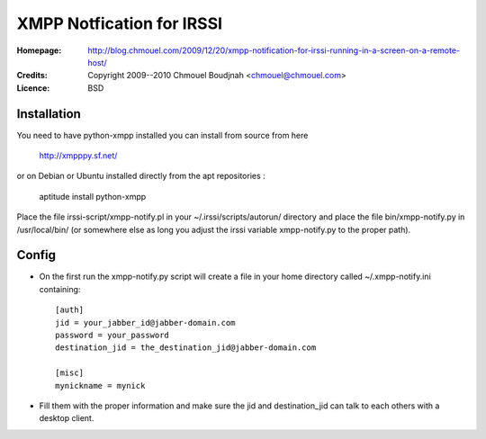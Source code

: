 ============================
 XMPP Notfication for IRSSI
============================

:Homepage:  http://blog.chmouel.com/2009/12/20/xmpp-notification-for-irssi-running-in-a-screen-on-a-remote-host/
:Credits:   Copyright 2009--2010 Chmouel Boudjnah <chmouel@chmouel.com>
:Licence:   BSD

Installation
============

You need to have python-xmpp installed you can install from source from here

    http://xmpppy.sf.net/

or on Debian or Ubuntu installed directly from the apt repositories :

    aptitude install python-xmpp

Place the file irssi-script/xmpp-notify.pl in your
~/.irssi/scripts/autorun/ directory and place the file
bin/xmpp-notify.py in /usr/local/bin/ (or somewhere else as long you
adjust the irssi variable xmpp-notify.py to the proper path).

Config
======

- On the first run the xmpp-notify.py script will create a file in
  your home directory called ~/.xmpp-notify.ini containing::

    [auth]
    jid = your_jabber_id@jabber-domain.com
    password = your_password
    destination_jid = the_destination_jid@jabber-domain.com

    [misc]
    mynickname = mynick

- Fill them with the proper information and make sure the jid and
  destination_jid can talk to each others with a desktop client.
